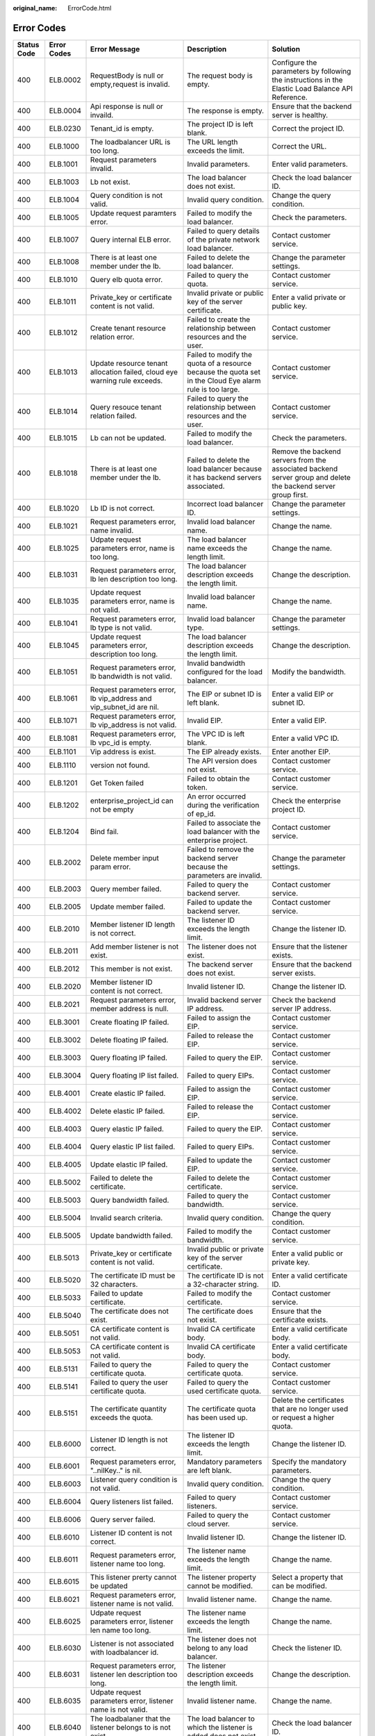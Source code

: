 :original_name: ErrorCode.html

.. _ErrorCode:

Error Codes
===========

+-------------+-------------+-------------------------------------------------------------------------------+------------------------------------------------------------------------------------------------------------+----------------------------------------------------------------------------------------------------------------+
| Status Code | Error Codes | Error Message                                                                 | Description                                                                                                | Solution                                                                                                       |
+=============+=============+===============================================================================+============================================================================================================+================================================================================================================+
| 400         | ELB.0002    | RequestBody is null or empty,request is invalid.                              | The request body is empty.                                                                                 | Configure the parameters by following the instructions in the Elastic Load Balance API Reference.              |
+-------------+-------------+-------------------------------------------------------------------------------+------------------------------------------------------------------------------------------------------------+----------------------------------------------------------------------------------------------------------------+
| 400         | ELB.0004    | Api response is null or invaild.                                              | The response is empty.                                                                                     | Ensure that the backend server is healthy.                                                                     |
+-------------+-------------+-------------------------------------------------------------------------------+------------------------------------------------------------------------------------------------------------+----------------------------------------------------------------------------------------------------------------+
| 400         | ELB.0230    | Tenant_id is empty.                                                           | The project ID is left blank.                                                                              | Correct the project ID.                                                                                        |
+-------------+-------------+-------------------------------------------------------------------------------+------------------------------------------------------------------------------------------------------------+----------------------------------------------------------------------------------------------------------------+
| 400         | ELB.1000    | The loadbalancer URL is too long.                                             | The URL length exceeds the limit.                                                                          | Correct the URL.                                                                                               |
+-------------+-------------+-------------------------------------------------------------------------------+------------------------------------------------------------------------------------------------------------+----------------------------------------------------------------------------------------------------------------+
| 400         | ELB.1001    | Request parameters invalid.                                                   | Invalid parameters.                                                                                        | Enter valid parameters.                                                                                        |
+-------------+-------------+-------------------------------------------------------------------------------+------------------------------------------------------------------------------------------------------------+----------------------------------------------------------------------------------------------------------------+
| 400         | ELB.1003    | Lb not exist.                                                                 | The load balancer does not exist.                                                                          | Check the load balancer ID.                                                                                    |
+-------------+-------------+-------------------------------------------------------------------------------+------------------------------------------------------------------------------------------------------------+----------------------------------------------------------------------------------------------------------------+
| 400         | ELB.1004    | Query condition is not valid.                                                 | Invalid query condition.                                                                                   | Change the query condition.                                                                                    |
+-------------+-------------+-------------------------------------------------------------------------------+------------------------------------------------------------------------------------------------------------+----------------------------------------------------------------------------------------------------------------+
| 400         | ELB.1005    | Update request paramters error.                                               | Failed to modify the load balancer.                                                                        | Check the parameters.                                                                                          |
+-------------+-------------+-------------------------------------------------------------------------------+------------------------------------------------------------------------------------------------------------+----------------------------------------------------------------------------------------------------------------+
| 400         | ELB.1007    | Query internal ELB error.                                                     | Failed to query details of the private network load balancer.                                              | Contact customer service.                                                                                      |
+-------------+-------------+-------------------------------------------------------------------------------+------------------------------------------------------------------------------------------------------------+----------------------------------------------------------------------------------------------------------------+
| 400         | ELB.1008    | There is at least one member under the lb.                                    | Failed to delete the load balancer.                                                                        | Change the parameter settings.                                                                                 |
+-------------+-------------+-------------------------------------------------------------------------------+------------------------------------------------------------------------------------------------------------+----------------------------------------------------------------------------------------------------------------+
| 400         | ELB.1010    | Query elb quota error.                                                        | Failed to query the quota.                                                                                 | Contact customer service.                                                                                      |
+-------------+-------------+-------------------------------------------------------------------------------+------------------------------------------------------------------------------------------------------------+----------------------------------------------------------------------------------------------------------------+
| 400         | ELB.1011    | Private_key or certificate content is not valid.                              | Invalid private or public key of the server certificate.                                                   | Enter a valid private or public key.                                                                           |
+-------------+-------------+-------------------------------------------------------------------------------+------------------------------------------------------------------------------------------------------------+----------------------------------------------------------------------------------------------------------------+
| 400         | ELB.1012    | Create tenant resource relation error.                                        | Failed to create the relationship between resources and the user.                                          | Contact customer service.                                                                                      |
+-------------+-------------+-------------------------------------------------------------------------------+------------------------------------------------------------------------------------------------------------+----------------------------------------------------------------------------------------------------------------+
| 400         | ELB.1013    | Update resource tenant allocation failed, cloud eye warning rule exceeds.     | Failed to modify the quota of a resource because the quota set in the Cloud Eye alarm rule is too large.   | Contact customer service.                                                                                      |
+-------------+-------------+-------------------------------------------------------------------------------+------------------------------------------------------------------------------------------------------------+----------------------------------------------------------------------------------------------------------------+
| 400         | ELB.1014    | Query resouce tenant relation failed.                                         | Failed to query the relationship between resources and the user.                                           | Contact customer service.                                                                                      |
+-------------+-------------+-------------------------------------------------------------------------------+------------------------------------------------------------------------------------------------------------+----------------------------------------------------------------------------------------------------------------+
| 400         | ELB.1015    | Lb can not be updated.                                                        | Failed to modify the load balancer.                                                                        | Check the parameters.                                                                                          |
+-------------+-------------+-------------------------------------------------------------------------------+------------------------------------------------------------------------------------------------------------+----------------------------------------------------------------------------------------------------------------+
| 400         | ELB.1018    | There is at least one member under the lb.                                    | Failed to delete the load balancer because it has backend servers associated.                              | Remove the backend servers from the associated backend server group and delete the backend server group first. |
+-------------+-------------+-------------------------------------------------------------------------------+------------------------------------------------------------------------------------------------------------+----------------------------------------------------------------------------------------------------------------+
| 400         | ELB.1020    | Lb ID is not correct.                                                         | Incorrect load balancer ID.                                                                                | Change the parameter settings.                                                                                 |
+-------------+-------------+-------------------------------------------------------------------------------+------------------------------------------------------------------------------------------------------------+----------------------------------------------------------------------------------------------------------------+
| 400         | ELB.1021    | Request parameters error, name invalid.                                       | Invalid load balancer name.                                                                                | Change the name.                                                                                               |
+-------------+-------------+-------------------------------------------------------------------------------+------------------------------------------------------------------------------------------------------------+----------------------------------------------------------------------------------------------------------------+
| 400         | ELB.1025    | Udpate request parameters error, name is too long.                            | The load balancer name exceeds the length limit.                                                           | Change the name.                                                                                               |
+-------------+-------------+-------------------------------------------------------------------------------+------------------------------------------------------------------------------------------------------------+----------------------------------------------------------------------------------------------------------------+
| 400         | ELB.1031    | Request parameters error, lb len description too long.                        | The load balancer description exceeds the length limit.                                                    | Change the description.                                                                                        |
+-------------+-------------+-------------------------------------------------------------------------------+------------------------------------------------------------------------------------------------------------+----------------------------------------------------------------------------------------------------------------+
| 400         | ELB.1035    | Update request parameters error, name is not valid.                           | Invalid load balancer name.                                                                                | Change the name.                                                                                               |
+-------------+-------------+-------------------------------------------------------------------------------+------------------------------------------------------------------------------------------------------------+----------------------------------------------------------------------------------------------------------------+
| 400         | ELB.1041    | Request parameters error, lb type is not valid.                               | Invalid load balancer type.                                                                                | Change the parameter settings.                                                                                 |
+-------------+-------------+-------------------------------------------------------------------------------+------------------------------------------------------------------------------------------------------------+----------------------------------------------------------------------------------------------------------------+
| 400         | ELB.1045    | Update request parameters error, description too long.                        | The load balancer description exceeds the length limit.                                                    | Change the description.                                                                                        |
+-------------+-------------+-------------------------------------------------------------------------------+------------------------------------------------------------------------------------------------------------+----------------------------------------------------------------------------------------------------------------+
| 400         | ELB.1051    | Request parameters error, lb bandwidth is not valid.                          | Invalid bandwidth configured for the load balancer.                                                        | Modify the bandwidth.                                                                                          |
+-------------+-------------+-------------------------------------------------------------------------------+------------------------------------------------------------------------------------------------------------+----------------------------------------------------------------------------------------------------------------+
| 400         | ELB.1061    | Request parameters error, lb vip_address and vip_subnet_id are nil.           | The EIP or subnet ID is left blank.                                                                        | Enter a valid EIP or subnet ID.                                                                                |
+-------------+-------------+-------------------------------------------------------------------------------+------------------------------------------------------------------------------------------------------------+----------------------------------------------------------------------------------------------------------------+
| 400         | ELB.1071    | Request parameters error, lb vip_address is not valid.                        | Invalid EIP.                                                                                               | Enter a valid EIP.                                                                                             |
+-------------+-------------+-------------------------------------------------------------------------------+------------------------------------------------------------------------------------------------------------+----------------------------------------------------------------------------------------------------------------+
| 400         | ELB.1081    | Request parameters error, lb vpc_id is empty.                                 | The VPC ID is left blank.                                                                                  | Enter a valid VPC ID.                                                                                          |
+-------------+-------------+-------------------------------------------------------------------------------+------------------------------------------------------------------------------------------------------------+----------------------------------------------------------------------------------------------------------------+
| 400         | ELB.1101    | Vip address is exist.                                                         | The EIP already exists.                                                                                    | Enter another EIP.                                                                                             |
+-------------+-------------+-------------------------------------------------------------------------------+------------------------------------------------------------------------------------------------------------+----------------------------------------------------------------------------------------------------------------+
| 400         | ELB.1110    | version not found.                                                            | The API version does not exist.                                                                            | Contact customer service.                                                                                      |
+-------------+-------------+-------------------------------------------------------------------------------+------------------------------------------------------------------------------------------------------------+----------------------------------------------------------------------------------------------------------------+
| 400         | ELB.1201    | Get Token failed                                                              | Failed to obtain the token.                                                                                | Contact customer service.                                                                                      |
+-------------+-------------+-------------------------------------------------------------------------------+------------------------------------------------------------------------------------------------------------+----------------------------------------------------------------------------------------------------------------+
| 400         | ELB.1202    | enterprise_project_id can not be empty                                        | An error occurred during the verification of ep_id.                                                        | Check the enterprise project ID.                                                                               |
+-------------+-------------+-------------------------------------------------------------------------------+------------------------------------------------------------------------------------------------------------+----------------------------------------------------------------------------------------------------------------+
| 400         | ELB.1204    | Bind fail.                                                                    | Failed to associate the load balancer with the enterprise project.                                         | Contact customer service.                                                                                      |
+-------------+-------------+-------------------------------------------------------------------------------+------------------------------------------------------------------------------------------------------------+----------------------------------------------------------------------------------------------------------------+
| 400         | ELB.2002    | Delete member input param error.                                              | Failed to remove the backend server because the parameters are invalid.                                    | Change the parameter settings.                                                                                 |
+-------------+-------------+-------------------------------------------------------------------------------+------------------------------------------------------------------------------------------------------------+----------------------------------------------------------------------------------------------------------------+
| 400         | ELB.2003    | Query member failed.                                                          | Failed to query the backend server.                                                                        | Contact customer service.                                                                                      |
+-------------+-------------+-------------------------------------------------------------------------------+------------------------------------------------------------------------------------------------------------+----------------------------------------------------------------------------------------------------------------+
| 400         | ELB.2005    | Update member failed.                                                         | Failed to update the backend server.                                                                       | Contact customer service.                                                                                      |
+-------------+-------------+-------------------------------------------------------------------------------+------------------------------------------------------------------------------------------------------------+----------------------------------------------------------------------------------------------------------------+
| 400         | ELB.2010    | Member listener ID length is not correct.                                     | The listener ID exceeds the length limit.                                                                  | Change the listener ID.                                                                                        |
+-------------+-------------+-------------------------------------------------------------------------------+------------------------------------------------------------------------------------------------------------+----------------------------------------------------------------------------------------------------------------+
| 400         | ELB.2011    | Add member listener is not exist.                                             | The listener does not exist.                                                                               | Ensure that the listener exists.                                                                               |
+-------------+-------------+-------------------------------------------------------------------------------+------------------------------------------------------------------------------------------------------------+----------------------------------------------------------------------------------------------------------------+
| 400         | ELB.2012    | This member is not exist.                                                     | The backend server does not exist.                                                                         | Ensure that the backend server exists.                                                                         |
+-------------+-------------+-------------------------------------------------------------------------------+------------------------------------------------------------------------------------------------------------+----------------------------------------------------------------------------------------------------------------+
| 400         | ELB.2020    | Member listener ID content is not correct.                                    | Invalid listener ID.                                                                                       | Change the listener ID.                                                                                        |
+-------------+-------------+-------------------------------------------------------------------------------+------------------------------------------------------------------------------------------------------------+----------------------------------------------------------------------------------------------------------------+
| 400         | ELB.2021    | Request parameters error, member address is null.                             | Invalid backend server IP address.                                                                         | Check the backend server IP address.                                                                           |
+-------------+-------------+-------------------------------------------------------------------------------+------------------------------------------------------------------------------------------------------------+----------------------------------------------------------------------------------------------------------------+
| 400         | ELB.3001    | Create floating IP failed.                                                    | Failed to assign the EIP.                                                                                  | Contact customer service.                                                                                      |
+-------------+-------------+-------------------------------------------------------------------------------+------------------------------------------------------------------------------------------------------------+----------------------------------------------------------------------------------------------------------------+
| 400         | ELB.3002    | Delete floating IP failed.                                                    | Failed to release the EIP.                                                                                 | Contact customer service.                                                                                      |
+-------------+-------------+-------------------------------------------------------------------------------+------------------------------------------------------------------------------------------------------------+----------------------------------------------------------------------------------------------------------------+
| 400         | ELB.3003    | Query floating IP failed.                                                     | Failed to query the EIP.                                                                                   | Contact customer service.                                                                                      |
+-------------+-------------+-------------------------------------------------------------------------------+------------------------------------------------------------------------------------------------------------+----------------------------------------------------------------------------------------------------------------+
| 400         | ELB.3004    | Query floating IP list failed.                                                | Failed to query EIPs.                                                                                      | Contact customer service.                                                                                      |
+-------------+-------------+-------------------------------------------------------------------------------+------------------------------------------------------------------------------------------------------------+----------------------------------------------------------------------------------------------------------------+
| 400         | ELB.4001    | Create elastic IP failed.                                                     | Failed to assign the EIP.                                                                                  | Contact customer service.                                                                                      |
+-------------+-------------+-------------------------------------------------------------------------------+------------------------------------------------------------------------------------------------------------+----------------------------------------------------------------------------------------------------------------+
| 400         | ELB.4002    | Delete elastic IP failed.                                                     | Failed to release the EIP.                                                                                 | Contact customer service.                                                                                      |
+-------------+-------------+-------------------------------------------------------------------------------+------------------------------------------------------------------------------------------------------------+----------------------------------------------------------------------------------------------------------------+
| 400         | ELB.4003    | Query elastic IP failed.                                                      | Failed to query the EIP.                                                                                   | Contact customer service.                                                                                      |
+-------------+-------------+-------------------------------------------------------------------------------+------------------------------------------------------------------------------------------------------------+----------------------------------------------------------------------------------------------------------------+
| 400         | ELB.4004    | Query elastic IP list failed.                                                 | Failed to query EIPs.                                                                                      | Contact customer service.                                                                                      |
+-------------+-------------+-------------------------------------------------------------------------------+------------------------------------------------------------------------------------------------------------+----------------------------------------------------------------------------------------------------------------+
| 400         | ELB.4005    | Update elastic IP failed.                                                     | Failed to update the EIP.                                                                                  | Contact customer service.                                                                                      |
+-------------+-------------+-------------------------------------------------------------------------------+------------------------------------------------------------------------------------------------------------+----------------------------------------------------------------------------------------------------------------+
| 400         | ELB.5002    | Failed to delete the certificate.                                             | Failed to delete the certificate.                                                                          | Contact customer service.                                                                                      |
+-------------+-------------+-------------------------------------------------------------------------------+------------------------------------------------------------------------------------------------------------+----------------------------------------------------------------------------------------------------------------+
| 400         | ELB.5003    | Query bandwidth failed.                                                       | Failed to query the bandwidth.                                                                             | Contact customer service.                                                                                      |
+-------------+-------------+-------------------------------------------------------------------------------+------------------------------------------------------------------------------------------------------------+----------------------------------------------------------------------------------------------------------------+
| 400         | ELB.5004    | Invalid search criteria.                                                      | Invalid query condition.                                                                                   | Change the query condition.                                                                                    |
+-------------+-------------+-------------------------------------------------------------------------------+------------------------------------------------------------------------------------------------------------+----------------------------------------------------------------------------------------------------------------+
| 400         | ELB.5005    | Update bandwidth failed.                                                      | Failed to modify the bandwidth.                                                                            | Contact customer service.                                                                                      |
+-------------+-------------+-------------------------------------------------------------------------------+------------------------------------------------------------------------------------------------------------+----------------------------------------------------------------------------------------------------------------+
| 400         | ELB.5013    | Private_key or certificate content is not valid.                              | Invalid public or private key of the server certificate.                                                   | Enter a valid public or private key.                                                                           |
+-------------+-------------+-------------------------------------------------------------------------------+------------------------------------------------------------------------------------------------------------+----------------------------------------------------------------------------------------------------------------+
| 400         | ELB.5020    | The certificate ID must be 32 characters.                                     | The certificate ID is not a 32-character string.                                                           | Enter a valid certificate ID.                                                                                  |
+-------------+-------------+-------------------------------------------------------------------------------+------------------------------------------------------------------------------------------------------------+----------------------------------------------------------------------------------------------------------------+
| 400         | ELB.5033    | Failed to update certificate.                                                 | Failed to modify the certificate.                                                                          | Contact customer service.                                                                                      |
+-------------+-------------+-------------------------------------------------------------------------------+------------------------------------------------------------------------------------------------------------+----------------------------------------------------------------------------------------------------------------+
| 400         | ELB.5040    | The certificate does not exist.                                               | The certificate does not exist.                                                                            | Ensure that the certificate exists.                                                                            |
+-------------+-------------+-------------------------------------------------------------------------------+------------------------------------------------------------------------------------------------------------+----------------------------------------------------------------------------------------------------------------+
| 400         | ELB.5051    | CA certificate content is not valid.                                          | Invalid CA certificate body.                                                                               | Enter a valid certificate body.                                                                                |
+-------------+-------------+-------------------------------------------------------------------------------+------------------------------------------------------------------------------------------------------------+----------------------------------------------------------------------------------------------------------------+
| 400         | ELB.5053    | CA certificate content is not valid.                                          | Invalid CA certificate body.                                                                               | Enter a valid certificate body.                                                                                |
+-------------+-------------+-------------------------------------------------------------------------------+------------------------------------------------------------------------------------------------------------+----------------------------------------------------------------------------------------------------------------+
| 400         | ELB.5131    | Failed to query the certificate quota.                                        | Failed to query the certificate quota.                                                                     | Contact customer service.                                                                                      |
+-------------+-------------+-------------------------------------------------------------------------------+------------------------------------------------------------------------------------------------------------+----------------------------------------------------------------------------------------------------------------+
| 400         | ELB.5141    | Failed to query the user certificate quota.                                   | Failed to query the used certificate quota.                                                                | Contact customer service.                                                                                      |
+-------------+-------------+-------------------------------------------------------------------------------+------------------------------------------------------------------------------------------------------------+----------------------------------------------------------------------------------------------------------------+
| 400         | ELB.5151    | The certificate quantity exceeds the quota.                                   | The certificate quota has been used up.                                                                    | Delete the certificates that are no longer used or request a higher quota.                                     |
+-------------+-------------+-------------------------------------------------------------------------------+------------------------------------------------------------------------------------------------------------+----------------------------------------------------------------------------------------------------------------+
| 400         | ELB.6000    | Listener ID length is not correct.                                            | The listener ID exceeds the length limit.                                                                  | Change the listener ID.                                                                                        |
+-------------+-------------+-------------------------------------------------------------------------------+------------------------------------------------------------------------------------------------------------+----------------------------------------------------------------------------------------------------------------+
| 400         | ELB.6001    | Request parameters error, "..nilKey.." is nil.                                | Mandatory parameters are left blank.                                                                       | Specify the mandatory parameters.                                                                              |
+-------------+-------------+-------------------------------------------------------------------------------+------------------------------------------------------------------------------------------------------------+----------------------------------------------------------------------------------------------------------------+
| 400         | ELB.6003    | Listener query condition is not valid.                                        | Invalid query condition.                                                                                   | Change the query condition.                                                                                    |
+-------------+-------------+-------------------------------------------------------------------------------+------------------------------------------------------------------------------------------------------------+----------------------------------------------------------------------------------------------------------------+
| 400         | ELB.6004    | Query listeners list failed.                                                  | Failed to query listeners.                                                                                 | Contact customer service.                                                                                      |
+-------------+-------------+-------------------------------------------------------------------------------+------------------------------------------------------------------------------------------------------------+----------------------------------------------------------------------------------------------------------------+
| 400         | ELB.6006    | Query server failed.                                                          | Failed to query the cloud server.                                                                          | Contact customer service.                                                                                      |
+-------------+-------------+-------------------------------------------------------------------------------+------------------------------------------------------------------------------------------------------------+----------------------------------------------------------------------------------------------------------------+
| 400         | ELB.6010    | Listener ID content is not correct.                                           | Invalid listener ID.                                                                                       | Change the listener ID.                                                                                        |
+-------------+-------------+-------------------------------------------------------------------------------+------------------------------------------------------------------------------------------------------------+----------------------------------------------------------------------------------------------------------------+
| 400         | ELB.6011    | Request parameters error, listener name too long.                             | The listener name exceeds the length limit.                                                                | Change the name.                                                                                               |
+-------------+-------------+-------------------------------------------------------------------------------+------------------------------------------------------------------------------------------------------------+----------------------------------------------------------------------------------------------------------------+
| 400         | ELB.6015    | This listener prerty cannot be updated                                        | The listener property cannot be modified.                                                                  | Select a property that can be modified.                                                                        |
+-------------+-------------+-------------------------------------------------------------------------------+------------------------------------------------------------------------------------------------------------+----------------------------------------------------------------------------------------------------------------+
| 400         | ELB.6021    | Request parameters error, listener name is not valid.                         | Invalid listener name.                                                                                     | Change the name.                                                                                               |
+-------------+-------------+-------------------------------------------------------------------------------+------------------------------------------------------------------------------------------------------------+----------------------------------------------------------------------------------------------------------------+
| 400         | ELB.6025    | Udpate request parameters error, listener len name too long.                  | The listener name exceeds the length limit.                                                                | Change the name.                                                                                               |
+-------------+-------------+-------------------------------------------------------------------------------+------------------------------------------------------------------------------------------------------------+----------------------------------------------------------------------------------------------------------------+
| 400         | ELB.6030    | Listener is not associated with loadbalancer id.                              | The listener does not belong to any load balancer.                                                         | Check the listener ID.                                                                                         |
+-------------+-------------+-------------------------------------------------------------------------------+------------------------------------------------------------------------------------------------------------+----------------------------------------------------------------------------------------------------------------+
| 400         | ELB.6031    | Request parameters error, listener len description too long.                  | The listener description exceeds the length limit.                                                         | Change the description.                                                                                        |
+-------------+-------------+-------------------------------------------------------------------------------+------------------------------------------------------------------------------------------------------------+----------------------------------------------------------------------------------------------------------------+
| 400         | ELB.6035    | Udpate request parameters error, listener name is not valid.                  | Invalid listener name.                                                                                     | Change the name.                                                                                               |
+-------------+-------------+-------------------------------------------------------------------------------+------------------------------------------------------------------------------------------------------------+----------------------------------------------------------------------------------------------------------------+
| 400         | ELB.6040    | The loadbalaner that the listener belongs to is not exist.                    | The load balancer to which the listener is added does not exist.                                           | Check the load balancer ID.                                                                                    |
+-------------+-------------+-------------------------------------------------------------------------------+------------------------------------------------------------------------------------------------------------+----------------------------------------------------------------------------------------------------------------+
| 400         | ELB.6041    | Request parameters error, listener port is not in 1 ~ 65535.                  | Invalid port number.                                                                                       | Change the port number.                                                                                        |
+-------------+-------------+-------------------------------------------------------------------------------+------------------------------------------------------------------------------------------------------------+----------------------------------------------------------------------------------------------------------------+
| 400         | ELB.6045    | Update request parameters error, listener len description too long.           | The listener description exceeds the length limit.                                                         | Change the description.                                                                                        |
+-------------+-------------+-------------------------------------------------------------------------------+------------------------------------------------------------------------------------------------------------+----------------------------------------------------------------------------------------------------------------+
| 400         | ELB.6051    | Request parameters error, listener lb algorithm is not valid.                 | Invalid load balancing algorithm.                                                                          | Change the load balancing algorithm.                                                                           |
+-------------+-------------+-------------------------------------------------------------------------------+------------------------------------------------------------------------------------------------------------+----------------------------------------------------------------------------------------------------------------+
| 400         | ELB.6061    | Request parameters error, listener protocol is not valid.                     | Invalid listener protocol.                                                                                 | Change the protocol.                                                                                           |
+-------------+-------------+-------------------------------------------------------------------------------+------------------------------------------------------------------------------------------------------------+----------------------------------------------------------------------------------------------------------------+
| 400         | ELB.6071    | Request parameters error, listener backend protocol is not valid.             | Invalid backend server protocol.                                                                           | Change the protocol.                                                                                           |
+-------------+-------------+-------------------------------------------------------------------------------+------------------------------------------------------------------------------------------------------------+----------------------------------------------------------------------------------------------------------------+
| 400         | ELB.6200    | Load Balaner \**\* already has a listener with protocol_port of \***.         | The port number is in use.                                                                                 | Change the port number.                                                                                        |
+-------------+-------------+-------------------------------------------------------------------------------+------------------------------------------------------------------------------------------------------------+----------------------------------------------------------------------------------------------------------------+
| 400         | ELB.7000    | Listener_id must not be null.                                                 | The listener ID is left blank.                                                                             | Change the listener ID.                                                                                        |
+-------------+-------------+-------------------------------------------------------------------------------+------------------------------------------------------------------------------------------------------------+----------------------------------------------------------------------------------------------------------------+
| 400         | ELB.7001    | Healthcheck_interval is illegal.                                              | Invalid query condition.                                                                                   | Change the query condition.                                                                                    |
+-------------+-------------+-------------------------------------------------------------------------------+------------------------------------------------------------------------------------------------------------+----------------------------------------------------------------------------------------------------------------+
| 400         | ELB.7002    | Healthcheck delete condition is not valid.                                    | Invalid query condition.                                                                                   | Change the query condition.                                                                                    |
+-------------+-------------+-------------------------------------------------------------------------------+------------------------------------------------------------------------------------------------------------+----------------------------------------------------------------------------------------------------------------+
| 400         | ELB.7004    | Healthcheck query condition is not valid.                                     | Invalid query condition.                                                                                   | Change the query condition.                                                                                    |
+-------------+-------------+-------------------------------------------------------------------------------+------------------------------------------------------------------------------------------------------------+----------------------------------------------------------------------------------------------------------------+
| 400         | ELB.7010    | Healthcheck listener is not exist.                                            | The listener with which the health check is associated does not exist.                                     | Change the listener ID.                                                                                        |
+-------------+-------------+-------------------------------------------------------------------------------+------------------------------------------------------------------------------------------------------------+----------------------------------------------------------------------------------------------------------------+
| 400         | ELB.7014    | Healthcheck configuration not exist.                                          | The health check does not exist.                                                                           | Check the health check ID.                                                                                     |
+-------------+-------------+-------------------------------------------------------------------------------+------------------------------------------------------------------------------------------------------------+----------------------------------------------------------------------------------------------------------------+
| 400         | ELB.7020    | This healthcheck is not exist.                                                | The health check does not exist.                                                                           | Change the health check ID.                                                                                    |
+-------------+-------------+-------------------------------------------------------------------------------+------------------------------------------------------------------------------------------------------------+----------------------------------------------------------------------------------------------------------------+
| 400         | ELB.8001    | Create a SG error.                                                            | Failed to create the security group.                                                                       | Contact customer service.                                                                                      |
+-------------+-------------+-------------------------------------------------------------------------------+------------------------------------------------------------------------------------------------------------+----------------------------------------------------------------------------------------------------------------+
| 400         | ELB.8101    | Create VPC error.                                                             | Failed to create the VPC.                                                                                  | Contact customer service.                                                                                      |
+-------------+-------------+-------------------------------------------------------------------------------+------------------------------------------------------------------------------------------------------------+----------------------------------------------------------------------------------------------------------------+
| 400         | ELB.8102    | Delete VPC error.                                                             | Failed to delete the VPC.                                                                                  | Contact customer service.                                                                                      |
+-------------+-------------+-------------------------------------------------------------------------------+------------------------------------------------------------------------------------------------------------+----------------------------------------------------------------------------------------------------------------+
| 400         | ELB.8103    | Query VPC error.                                                              | Failed to query the VPC.                                                                                   | Contact customer service.                                                                                      |
+-------------+-------------+-------------------------------------------------------------------------------+------------------------------------------------------------------------------------------------------------+----------------------------------------------------------------------------------------------------------------+
| 400         | ELB.8201    | Create subnet error.                                                          | Failed to create the subnet.                                                                               | Contact customer service.                                                                                      |
+-------------+-------------+-------------------------------------------------------------------------------+------------------------------------------------------------------------------------------------------------+----------------------------------------------------------------------------------------------------------------+
| 400         | ELB.8202    | Delete subnet error.                                                          | Failed to delete the subnet.                                                                               | Contact customer service.                                                                                      |
+-------------+-------------+-------------------------------------------------------------------------------+------------------------------------------------------------------------------------------------------------+----------------------------------------------------------------------------------------------------------------+
| 400         | ELB.8203    | Query subnet error.                                                           | Failed to query the subnet.                                                                                | Contact customer service.                                                                                      |
+-------------+-------------+-------------------------------------------------------------------------------+------------------------------------------------------------------------------------------------------------+----------------------------------------------------------------------------------------------------------------+
| 400         | ELB.8902    | Invalid input for '%s' is not in %s.                                          | Invalid input parameters.                                                                                  | Check input parameters.                                                                                        |
+-------------+-------------+-------------------------------------------------------------------------------+------------------------------------------------------------------------------------------------------------+----------------------------------------------------------------------------------------------------------------+
| 400         | ELB.8909    | Certificate with multi domain not supported by guaranteed listener.           | Multiple domain certificate is not supported by dedicated loadbalancer.                                    | Check input parameters.                                                                                        |
+-------------+-------------+-------------------------------------------------------------------------------+------------------------------------------------------------------------------------------------------------+----------------------------------------------------------------------------------------------------------------+
| 400         | ELB.8939    | The loadbalancer's ip_target_enable must be true when add ip member.          | Invalid input parameters.                                                                                  | Disable ip target of the loadbalancer or pass parameter 'subnet_cidr_id' when create member.                   |
+-------------+-------------+-------------------------------------------------------------------------------+------------------------------------------------------------------------------------------------------------+----------------------------------------------------------------------------------------------------------------+
| 400         | ELB.8950    | Cannot allocate resource for the loadbalancer.                                | Cannot allocate resource for the loadbalancer.                                                             | Contact customer service.                                                                                      |
+-------------+-------------+-------------------------------------------------------------------------------+------------------------------------------------------------------------------------------------------------+----------------------------------------------------------------------------------------------------------------+
| 400         | ELB.8959    | The %s flavor field does not support update from %s to %s.                    | Invalid input parameters when updating flavor.                                                             | Check input parameters.                                                                                        |
+-------------+-------------+-------------------------------------------------------------------------------+------------------------------------------------------------------------------------------------------------+----------------------------------------------------------------------------------------------------------------+
| 400         | ELB.9001    | Interval ELB create VM error.                                                 | Failed to create the VM.                                                                                   | Contact customer service.                                                                                      |
+-------------+-------------+-------------------------------------------------------------------------------+------------------------------------------------------------------------------------------------------------+----------------------------------------------------------------------------------------------------------------+
| 400         | ELB.9002    | Internal ELB delete VM error.                                                 | Failed to delete the VM.                                                                                   | Contact customer service.                                                                                      |
+-------------+-------------+-------------------------------------------------------------------------------+------------------------------------------------------------------------------------------------------------+----------------------------------------------------------------------------------------------------------------+
| 400         | ELB.9003    | Internal ELB query VM error.                                                  | Failed to query details of the VM.                                                                         | Contact customer service.                                                                                      |
+-------------+-------------+-------------------------------------------------------------------------------+------------------------------------------------------------------------------------------------------------+----------------------------------------------------------------------------------------------------------------+
| 400         | ELB.9006    | Internal ELB update port fail.                                                | Failed to update the port bound to the VM.                                                                 | Contact customer service.                                                                                      |
+-------------+-------------+-------------------------------------------------------------------------------+------------------------------------------------------------------------------------------------------------+----------------------------------------------------------------------------------------------------------------+
| 400         | ELB.9007    | Intenal ELB bind port fail.                                                   | Failed to bind the port to the VM.                                                                         | Contact customer service.                                                                                      |
+-------------+-------------+-------------------------------------------------------------------------------+------------------------------------------------------------------------------------------------------------+----------------------------------------------------------------------------------------------------------------+
| 400         | ELB.9023    | Internal ELB get image error.                                                 | Failed to query the image.                                                                                 | Contact customer service.                                                                                      |
+-------------+-------------+-------------------------------------------------------------------------------+------------------------------------------------------------------------------------------------------------+----------------------------------------------------------------------------------------------------------------+
| 400         | ELB.9033    | Internal ELB get flavour error.                                               | Failed to query the VM specifications.                                                                     | Contact customer service.                                                                                      |
+-------------+-------------+-------------------------------------------------------------------------------+------------------------------------------------------------------------------------------------------------+----------------------------------------------------------------------------------------------------------------+
| 400         | ELB.9043    | Internal ELB get interface error.                                             | Failed to query the port bound to the VM.                                                                  | Contact customer service.                                                                                      |
+-------------+-------------+-------------------------------------------------------------------------------+------------------------------------------------------------------------------------------------------------+----------------------------------------------------------------------------------------------------------------+
| 400         | ELB.9061    | Internal ELB query topic fail.                                                | Failed to query the SMN topic.                                                                             | Contact customer service.                                                                                      |
+-------------+-------------+-------------------------------------------------------------------------------+------------------------------------------------------------------------------------------------------------+----------------------------------------------------------------------------------------------------------------+
| 400         | ELB.9062    | Internal ELB create topic fail.                                               | Failed to create the SMN topic.                                                                            | Contact customer service.                                                                                      |
+-------------+-------------+-------------------------------------------------------------------------------+------------------------------------------------------------------------------------------------------------+----------------------------------------------------------------------------------------------------------------+
| 400         | ELB.9063    | Internal ELB query subscription fail.                                         | Failed to query the SMN subscription.                                                                      | Contact customer service.                                                                                      |
+-------------+-------------+-------------------------------------------------------------------------------+------------------------------------------------------------------------------------------------------------+----------------------------------------------------------------------------------------------------------------+
| 400         | ELB.9064    | Internal ELB create subscription fail.                                        | Failed to create the SMN subscription.                                                                     | Contact customer service.                                                                                      |
+-------------+-------------+-------------------------------------------------------------------------------+------------------------------------------------------------------------------------------------------------+----------------------------------------------------------------------------------------------------------------+
| 400         | ELB.9800    | Resource could not be found.                                                  | The specified load balancer does not exist when ep_id is queried.                                          | Ensure that the load balancer belongs to the enterprise project.                                               |
+-------------+-------------+-------------------------------------------------------------------------------+------------------------------------------------------------------------------------------------------------+----------------------------------------------------------------------------------------------------------------+
| 400         | ELB.9801    | Not be list action, enterprise_project_id must not be null.                   | In fine-grained authorization, the enterprise ID is not passed in the request for querying load balancers. | Ensure that the parameters in the request for querying load balancers are correct.                             |
+-------------+-------------+-------------------------------------------------------------------------------+------------------------------------------------------------------------------------------------------------+----------------------------------------------------------------------------------------------------------------+
| 400         | ELB.9805    | RequestBody listener[protocol] is null, this is a required parameter.         | ep_id in the URI is not a valid UUID.                                                                      | Check the enterprise project ID.                                                                               |
+-------------+-------------+-------------------------------------------------------------------------------+------------------------------------------------------------------------------------------------------------+----------------------------------------------------------------------------------------------------------------+
| 400         | ELB.9807    | Quota exceeded for resources: %s                                              | No enought quota for resource.                                                                             | Contact customer to expand quota.                                                                              |
+-------------+-------------+-------------------------------------------------------------------------------+------------------------------------------------------------------------------------------------------------+----------------------------------------------------------------------------------------------------------------+
| 400         | ELB.9899    | Invalid parameter. For details about the error, see the returned information. | Invalid parameter. For details about the error, see the returned information.                              | Please check parameters.                                                                                       |
+-------------+-------------+-------------------------------------------------------------------------------+------------------------------------------------------------------------------------------------------------+----------------------------------------------------------------------------------------------------------------+
| 401         | ELB.1103    | Token invalid                                                                 | Invalid token.                                                                                             | Contact customer service.                                                                                      |
+-------------+-------------+-------------------------------------------------------------------------------+------------------------------------------------------------------------------------------------------------+----------------------------------------------------------------------------------------------------------------+
| 401         | ELB.1104    | Token invalid                                                                 | Invalid token.                                                                                             | Contact customer service.                                                                                      |
+-------------+-------------+-------------------------------------------------------------------------------+------------------------------------------------------------------------------------------------------------+----------------------------------------------------------------------------------------------------------------+
| 401         | ELB.1105    | Token invalid                                                                 | Invalid token.                                                                                             | Contact customer service.                                                                                      |
+-------------+-------------+-------------------------------------------------------------------------------+------------------------------------------------------------------------------------------------------------+----------------------------------------------------------------------------------------------------------------+
| 401         | ELB.1109    | Authentication failed.                                                        | Real-name authentication failed.                                                                           | Contact customer service.                                                                                      |
+-------------+-------------+-------------------------------------------------------------------------------+------------------------------------------------------------------------------------------------------------+----------------------------------------------------------------------------------------------------------------+
| 403         | ELB.1091    | Lb number larger than quota.                                                  | The number of load balancers exceeds the quota.                                                            | Request a higher quota or delete load balancers that are no longer needed.                                     |
+-------------+-------------+-------------------------------------------------------------------------------+------------------------------------------------------------------------------------------------------------+----------------------------------------------------------------------------------------------------------------+
| 403         | ELB.1102    | Token is error, Authentication required.                                      | The token is empty.                                                                                        | Enter a token that has not expired.                                                                            |
+-------------+-------------+-------------------------------------------------------------------------------+------------------------------------------------------------------------------------------------------------+----------------------------------------------------------------------------------------------------------------+
| 403         | ELB.2001    | Create member failed, the total amount of members exceeds the system setting. | Failed to add the backend server because the number of backend servers reaches the limit.                  | Check the maximum number of backend servers.                                                                   |
+-------------+-------------+-------------------------------------------------------------------------------+------------------------------------------------------------------------------------------------------------+----------------------------------------------------------------------------------------------------------------+
| 403         | ELB.6091    | Request lb has more than user listener quota.                                 | The number of listeners reaches the limit.                                                                 | Request a higher quota or delete listeners that are no longer needed.                                          |
+-------------+-------------+-------------------------------------------------------------------------------+------------------------------------------------------------------------------------------------------------+----------------------------------------------------------------------------------------------------------------+
| 403         | ELB.9802    | Policy doesn't allow elb:logtanks:create to be performed.                     | Authentication failed.                                                                                     | Ensure that you have the permission to perform this operation.                                                 |
+-------------+-------------+-------------------------------------------------------------------------------+------------------------------------------------------------------------------------------------------------+----------------------------------------------------------------------------------------------------------------+
| 403         | ELB.9803    | Policy doesn't allow elb:loadbalancers:list to be performed.                  | Authentication failed.                                                                                     | Ensure that you have the permission to perform this operation.                                                 |
+-------------+-------------+-------------------------------------------------------------------------------+------------------------------------------------------------------------------------------------------------+----------------------------------------------------------------------------------------------------------------+
| 403         | ELB.9804    | Policy doesn't allow elb:loadbalancers:list to be performed.                  | Authentication failed.                                                                                     | Ensure that you have the permission to perform this operation.                                                 |
+-------------+-------------+-------------------------------------------------------------------------------+------------------------------------------------------------------------------------------------------------+----------------------------------------------------------------------------------------------------------------+
| 404         | ELB.1002    | Find lb failed.                                                               | The load balancer does not exist.                                                                          | Change the load balancer ID.                                                                                   |
+-------------+-------------+-------------------------------------------------------------------------------+------------------------------------------------------------------------------------------------------------+----------------------------------------------------------------------------------------------------------------+
| 404         | ELB.8904    | %s %s could not be found.                                                     | Resource could not be found.                                                                               | Please check the parameters.                                                                                   |
+-------------+-------------+-------------------------------------------------------------------------------+------------------------------------------------------------------------------------------------------------+----------------------------------------------------------------------------------------------------------------+
| 409         | ELB.8905    | Quota exceeded for resources: %s                                              | No enough quota for resource.                                                                              | Contact customer to expand quota.                                                                              |
+-------------+-------------+-------------------------------------------------------------------------------+------------------------------------------------------------------------------------------------------------+----------------------------------------------------------------------------------------------------------------+
| 409         | ELB.8907    | Data conflict. For details about the error, see the returned information.     | Data conflict. For details about the error, see the returned information.                                  | Check your request based on the error message.                                                                 |
+-------------+-------------+-------------------------------------------------------------------------------+------------------------------------------------------------------------------------------------------------+----------------------------------------------------------------------------------------------------------------+
| 500         | ELB.8906    | Internal error. For details about the error, see the returned information.    | Internal error. For details about the error, see the returned information.                                 | Contact customer service.                                                                                      |
+-------------+-------------+-------------------------------------------------------------------------------+------------------------------------------------------------------------------------------------------------+----------------------------------------------------------------------------------------------------------------+
| 503         | ELB.6002    | Delete listener failed, listener does not exist.                              | The listener does not exist.                                                                               | Check the listener ID.                                                                                         |
+-------------+-------------+-------------------------------------------------------------------------------+------------------------------------------------------------------------------------------------------------+----------------------------------------------------------------------------------------------------------------+
